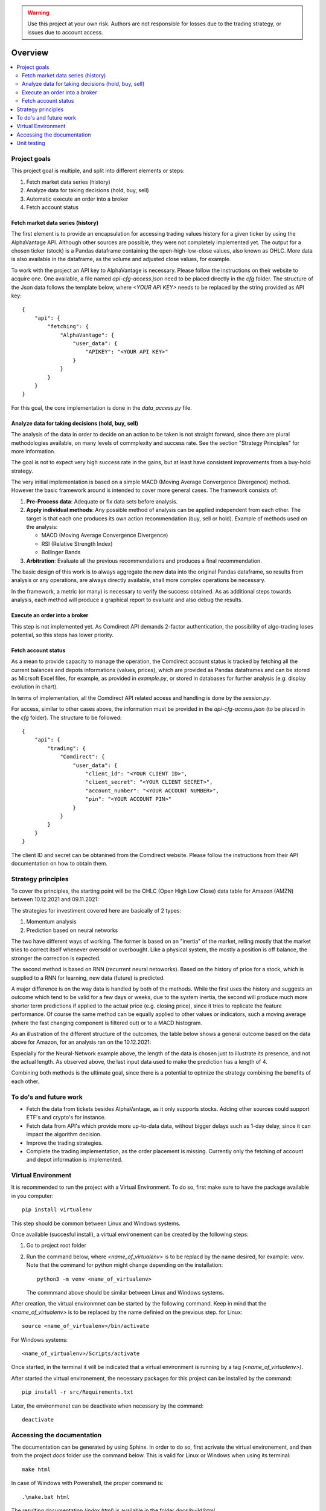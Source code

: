 .. warning::
    Use this project at your own risk. Authors are not responsible for losses
    due to the trading strategy, or issues due to account access.

Overview
================================================================================

.. contents::
    :depth: 3
    :backlinks: none
    :local:

Project goals
--------------------------------------------------------------------------------

This project goal is multiple, and split into different elements or steps:

#.  Fetch market data series (history)
#.  Analyze data for taking decisions (hold, buy, sell)
#.  Automatic execute an order into a broker
#.  Fetch account status

Fetch market data series (history)
^^^^^^^^^^^^^^^^^^^^^^^^^^^^^^^^^^^^^^^^^^^^^^^^^^^^^^^^^^^^^^^^^^^^^^^^^^^^^^^^

The first element is to provide an encapsulation for accessing trading values
history for a given ticker by using the AlphaVantage API. Although other
sources are possible, they were not completely implemented yet. The output for
a chosen ticker (stock) is a Pandas dataframe containing the open-high-low-close
values, also known as OHLC. More data is also available in the dataframe, as the
volume and adjusted close values, for example.

To work with the project an API key to AlphaVantage is necessary. Please follow
the instructions on their website to acquire one. One available, a file named
`api-cfg-access.json` need to be placed directly in the `cfg` folder. The
structure of the Json data follows the template below, where `<YOUR API KEY>`
needs to be replaced by the string provided as API key::

    {
        "api": {
            "fetching": {
                "AlphaVantage": {
                    "user_data": {
                        "APIKEY": "<YOUR API KEY>"
                    }
                }
            }
        }
    }


For this goal, the core implementation is done in the `data_access.py` file.

Analyze data for taking decisions (hold, buy, sell)
^^^^^^^^^^^^^^^^^^^^^^^^^^^^^^^^^^^^^^^^^^^^^^^^^^^^^^^^^^^^^^^^^^^^^^^^^^^^^^^^

The analysis of the data in order to decide on an action to be taken is not
straight forward, since there are plural methodologies available, on many
levels of commplexity and success rate. See the section "Strategy Principles"
for more information.

The goal is not to expect very high success rate in the gains, but at least
have consistent improvements from a buy-hold strategy.

The very initial implementation is based on a simple MACD (Moving Average
Convergence Divergence) method. However the basic framework around is intended
to cover more general cases. The framework consists of:

#. **Pre-Process data**: Adequate or fix data sets before analysis.
#. **Apply individual methods**: Any possible method of analysis can be applied
   independent from each other. The target is that each one produces its own
   action recommendation (buy, sell or hold). Example of methods used on the
   analysis:

   * MACD (Moving Average Convergence Divergence)
   * RSI (Relative Strength Index)
   * Bollinger Bands

#. **Arbitration**: Evaluate all the previous recommendations and produces a
   final recommendation.

The basic design of this work is to always aggregate the new data into the
original Pandas dataframe, so results from analysis or any operations, are
always directly available, shall more complex operations be necessary.

In the framework, a metric (or many) is necessary to verify the success
obtained. As as additional steps towards analysis, each method will produce
a graphical report to evaluate and also debug the results.

Execute an order into a broker
^^^^^^^^^^^^^^^^^^^^^^^^^^^^^^^^^^^^^^^^^^^^^^^^^^^^^^^^^^^^^^^^^^^^^^^^^^^^^^^^

This step is not implemented yet. As Comdirect API demands 2-factor
authentication, the possibility of algo-trading loses potential, so this steps
has lower priority.

Fetch account status
^^^^^^^^^^^^^^^^^^^^^^^^^^^^^^^^^^^^^^^^^^^^^^^^^^^^^^^^^^^^^^^^^^^^^^^^^^^^^^^^

As a mean to provide capacity to manage the operation, the Comdirect account
status is tracked by fetching all the current balances and depots informations
(values, prices), which are provided as Pandas dataframes and can be stored as
Micrsoft Excel files, for example, as provided in `example.py`, or stored in
databases for further analysis (e.g. display evolution in chart).

In terms of implementation, all the Comdirect API related access and handling
is done by the `session.py`.

For access, similar to other cases above, the information must be provided in
the `api-cfg-access.json` (to be placed in the `cfg` folder). The structure
to be followed::

    {
        "api": {
            "trading": {
                "Comdirect": {
                    "user_data": {
                        "client_id": "<YOUR CLIENT ID>",
                        "client_secret": "<YOUR CLIENT SECRET>",
                        "account_number": "<YOUR ACCOUNT NUMBER>",
                        "pin": "<YOUR ACCOUNT PIN>"
                    }
                }
            }
        }
    }

The client ID and secret can be obtanined from the Comdirect website. Please
follow the instructions from their API documentation on how to obtain them.

Strategy principles
--------------------------------------------------------------------------------

To cover the principles, the starting point will be the OHLC (Open High Low
Close) data table for Amazon (AMZN) between 10.12.2021 and 09.11.2021:

.. csv-table:: Example of data from Amazon
   :file: /docs/source/example_amazon.csv
   :widths: 60, 60, 60, 60, 60, 60
   :header-rows: 1
   :delim: ;

The strategies for investiment covered here are basically of 2 types:

#. Momentum analysis
#. Prediction based on neural networks

The two have different ways of working. The former is based on an "inertia" of
the market, relling mostly that the market tries to correct itself whenever
oversold or overbought. Like a physical system, the mostly a position is off
balance, the stronger the correction is expected.

The second method is based on RNN (recurrent neural netoworks). Based on
the history of price for a stock, which is supplied to a RNN for learning, new
data (future) is predicted.

A major difference is on the way data is handled by both of the methods. While
the first uses the history and suggests an outcome which tend to be valid for a
few days or weeks, due to the system inertia, the second will produce much more
shorter term predictions if applied to the actual price (e.g. closing price),
since it tries to replicate the feature performance. Of course the same method
can be equally applied to other values or indicators, such a moving average
(where the fast changing component is filtered out) or to a MACD histogram.

As an illustration of the different structure of the outcomes, the table below
shows a general outcome based on the data above for Amazon, for an analysis
ran on the 10.12.2021:

.. csv-table:: Example of results
   :file: /docs/source/example_result_amazon.csv
   :widths: 60, 60, 60, 60
   :header-rows: 1
   :delim: ;

Especially for the Neural-Network example above, the length of the data is
chosen just to illustrate its presence, and not the actual length. As observed
above, the last input data used to make the prediction has a length of 4.

Combining both methods is the ultimate goal, since there is a potential to
optmize the strategy combining the benefits of each other.


To do's and future work
--------------------------------------------------------------------------------

* Fetch the data from tickets besides AlphaVantage, as it only supports stocks.
  Adding other sources could support ETF's and crypto's for instance.
* Fetch data from API's which provide more up-to-data data, without bigger
  delays such as 1-day delay, since it can impact the algorithm decision.
* Improve the trading strategies.
* Complete the trading implementation, as the order placement is missing.
  Currently only the fetching of account and depot information is implemented.

Virtual Environment
--------------------------------------------------------------------------------

It is recommended to run the project with a Virtual Environment. To do so,
first make sure to have the package available in you computer::

    pip install virtualenv

This step should be common between Linux and Windows systems.

Once available (succesful install), a virtual environement can be created by
the following steps:

#.  Go to project root folder
#.  Run the command below, where `<name_of_virtualenv>` is to be replacd by the
    name desired, for example: `venv`. Note that the command for python might
    change depending on the installation::
     
        python3 -m venv <name_of_virtualenv>

    The commmand above should be similar between Linux and Windows systems.

After creation, the virtual environmnet can be started by the following
command. Keep in mind that the `<name_of_virtualenv>` is to be replaced by the
name definied on the previous step. for Linux::

    source <name_of_virtualenv>/bin/activate

For Windows systems::

    <name_of_virtualenv>/Scripts/activate

Once started, in the terminal it will be indicated that a virtual environment
is running by a tag `(<name_of_virtualenv>)`.

After started the virtual environement, the necessary packages for this project
can be installed by the command::

    pip install -r src/Requirements.txt

Later, the environmenet can be deactivate when necessary by the command::

    deactivate

Accessing the documentation
--------------------------------------------------------------------------------

The documentation can be generated by using Sphinx. In order to do so, first
acrivate the virtual environement, and then from the project `docs` folder use
the command below. This is valid for Linux or Windows when using its terminal::

    make html

In case of Windows with Powershell, the proper command is::

    .\make.bat html

The resulting documentation (`index.html`) is available in the folder
`docs/build/html`.

Unit testing
--------------------------------------------------------------------------------

Unit test cases are available in the `tests` folder. The tests are based in the
`pytest` package. To run all the tests, after activating the virtual
environement, use the command::

    pytest tests/

In case to run individual test files, for example `test_access.py`, then use
the command::

    pytest tests/test_access.py
